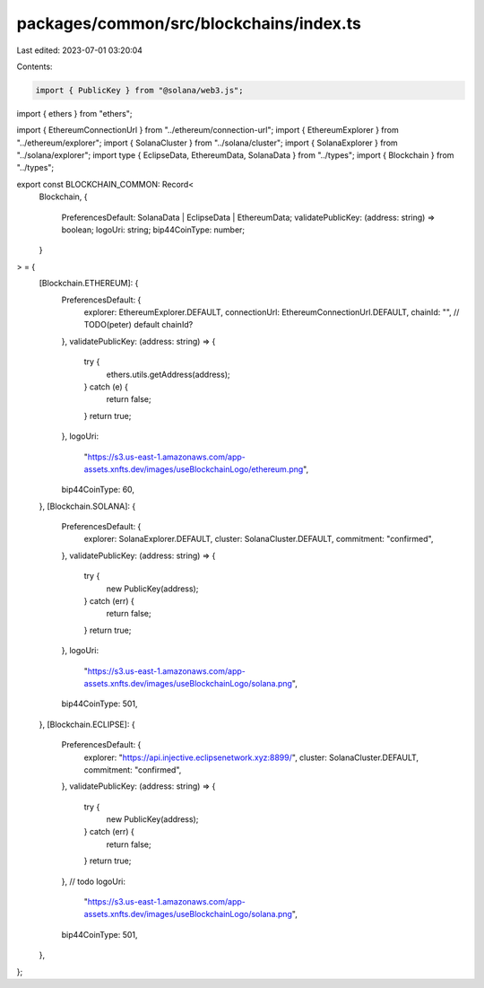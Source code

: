 packages/common/src/blockchains/index.ts
========================================

Last edited: 2023-07-01 03:20:04

Contents:

.. code-block:: ts

    import { PublicKey } from "@solana/web3.js";
import { ethers } from "ethers";

import { EthereumConnectionUrl } from "../ethereum/connection-url";
import { EthereumExplorer } from "../ethereum/explorer";
import { SolanaCluster } from "../solana/cluster";
import { SolanaExplorer } from "../solana/explorer";
import type { EclipseData, EthereumData, SolanaData } from "../types";
import { Blockchain } from "../types";

export const BLOCKCHAIN_COMMON: Record<
  Blockchain,
  {
    PreferencesDefault: SolanaData | EclipseData | EthereumData;
    validatePublicKey: (address: string) => boolean;
    logoUri: string;
    bip44CoinType: number;
  }
> = {
  [Blockchain.ETHEREUM]: {
    PreferencesDefault: {
      explorer: EthereumExplorer.DEFAULT,
      connectionUrl: EthereumConnectionUrl.DEFAULT,
      chainId: "", // TODO(peter) default chainId?
    },
    validatePublicKey: (address: string) => {
      try {
        ethers.utils.getAddress(address);
      } catch (e) {
        return false;
      }
      return true;
    },
    logoUri:
      "https://s3.us-east-1.amazonaws.com/app-assets.xnfts.dev/images/useBlockchainLogo/ethereum.png",
    bip44CoinType: 60,
  },
  [Blockchain.SOLANA]: {
    PreferencesDefault: {
      explorer: SolanaExplorer.DEFAULT,
      cluster: SolanaCluster.DEFAULT,
      commitment: "confirmed",
    },
    validatePublicKey: (address: string) => {
      try {
        new PublicKey(address);
      } catch (err) {
        return false;
      }
      return true;
    },
    logoUri:
      "https://s3.us-east-1.amazonaws.com/app-assets.xnfts.dev/images/useBlockchainLogo/solana.png",
    bip44CoinType: 501,
  },
  [Blockchain.ECLIPSE]: {
    PreferencesDefault: {
      explorer: "https://api.injective.eclipsenetwork.xyz:8899/",
      cluster: SolanaCluster.DEFAULT,
      commitment: "confirmed",
    },
    validatePublicKey: (address: string) => {
      try {
        new PublicKey(address);
      } catch (err) {
        return false;
      }
      return true;
    },
    // todo
    logoUri:
      "https://s3.us-east-1.amazonaws.com/app-assets.xnfts.dev/images/useBlockchainLogo/solana.png",
    bip44CoinType: 501,
  },
};


